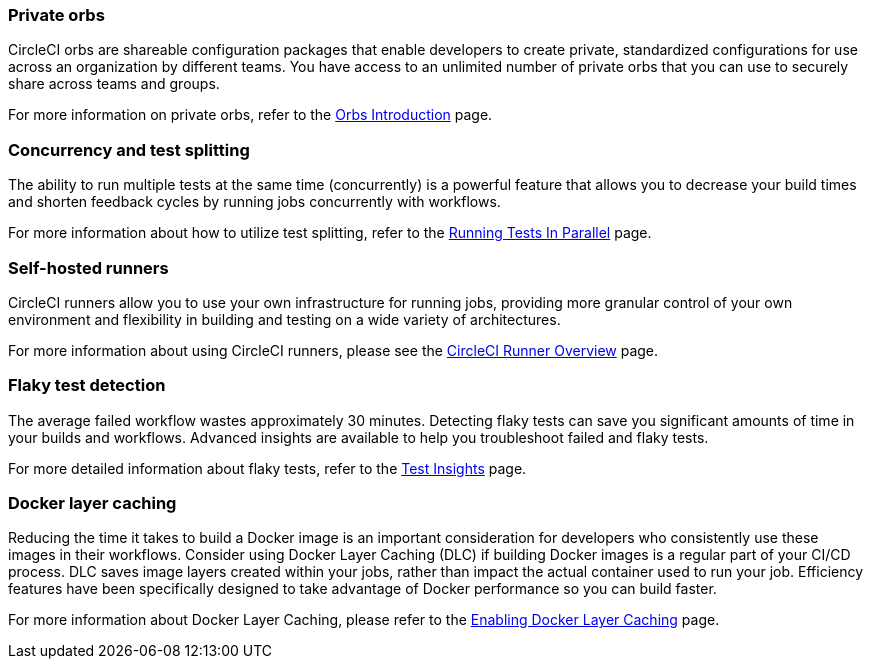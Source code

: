 === Private orbs
CircleCI orbs are shareable configuration packages that enable developers to create private, standardized configurations for use across an organization by different teams. You have access to an unlimited number of private orbs that you can use to securely share across teams and groups.

For more information on private orbs, refer to the <<orb-intro/#private-orbs-vs-public-orbs,Orbs Introduction>> page.

=== Concurrency and test splitting
The ability to run multiple tests at the same time (concurrently) is a powerful feature that allows you to decrease your build times and shorten feedback cycles by running jobs concurrently with workflows.

For more information about how to utilize test splitting, refer to the <<parallelism-faster-jobs#,Running Tests In Parallel>> page.

=== Self-hosted runners
CircleCI runners allow you to use your own infrastructure for running jobs, providing more granular control of your own environment and flexibility in building and testing on a wide variety of architectures.

For more information about using CircleCI runners, please see the <<runner-overview#,CircleCI Runner Overview>> page.

=== Flaky test detection
The average failed workflow wastes approximately 30 minutes. Detecting flaky tests can save you significant amounts of time in your builds and workflows. Advanced insights are available to help you troubleshoot failed and flaky tests.

For more detailed information about flaky tests, refer to the <<insights-tests/#flaky-tests,Test Insights>> page.

=== Docker layer caching
Reducing the time it takes to build a Docker image is an important consideration for developers who consistently use these images in their workflows. Consider using Docker Layer Caching (DLC) if building Docker images is a regular part of your CI/CD process. DLC saves image layers created within your jobs, rather than impact the actual container used to run your job. Efficiency features have been specifically designed to take advantage of Docker performance so you can build faster.

For more information about Docker Layer Caching, please refer to the <<docker-layer-caching#,Enabling Docker Layer Caching>> page.